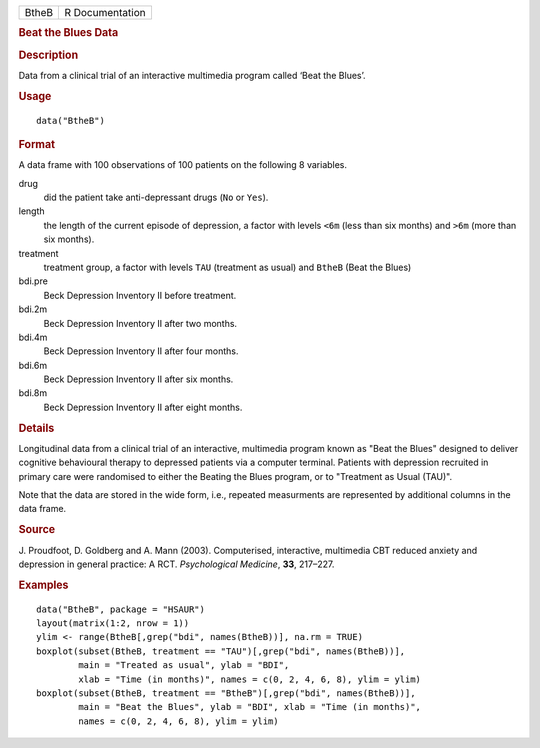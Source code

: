 .. container::

   .. container::

      ===== ===============
      BtheB R Documentation
      ===== ===============

      .. rubric:: Beat the Blues Data
         :name: beat-the-blues-data

      .. rubric:: Description
         :name: description

      Data from a clinical trial of an interactive multimedia program
      called ‘Beat the Blues’.

      .. rubric:: Usage
         :name: usage

      ::

         data("BtheB")

      .. rubric:: Format
         :name: format

      A data frame with 100 observations of 100 patients on the
      following 8 variables.

      drug
         did the patient take anti-depressant drugs (``No`` or ``Yes``).

      length
         the length of the current episode of depression, a factor with
         levels ``<6m`` (less than six months) and ``>6m`` (more than
         six months).

      treatment
         treatment group, a factor with levels ``TAU`` (treatment as
         usual) and ``BtheB`` (Beat the Blues)

      bdi.pre
         Beck Depression Inventory II before treatment.

      bdi.2m
         Beck Depression Inventory II after two months.

      bdi.4m
         Beck Depression Inventory II after four months.

      bdi.6m
         Beck Depression Inventory II after six months.

      bdi.8m
         Beck Depression Inventory II after eight months.

      .. rubric:: Details
         :name: details

      Longitudinal data from a clinical trial of an interactive,
      multimedia program known as "Beat the Blues" designed to deliver
      cognitive behavioural therapy to depressed patients via a computer
      terminal. Patients with depression recruited in primary care were
      randomised to either the Beating the Blues program, or to
      "Treatment as Usual (TAU)".

      Note that the data are stored in the wide form, i.e., repeated
      measurments are represented by additional columns in the data
      frame.

      .. rubric:: Source
         :name: source

      J. Proudfoot, D. Goldberg and A. Mann (2003). Computerised,
      interactive, multimedia CBT reduced anxiety and depression in
      general practice: A RCT. *Psychological Medicine*, **33**,
      217–227.

      .. rubric:: Examples
         :name: examples

      ::

           data("BtheB", package = "HSAUR")
           layout(matrix(1:2, nrow = 1))   
           ylim <- range(BtheB[,grep("bdi", names(BtheB))], na.rm = TRUE)
           boxplot(subset(BtheB, treatment == "TAU")[,grep("bdi", names(BtheB))],
                   main = "Treated as usual", ylab = "BDI", 
                   xlab = "Time (in months)", names = c(0, 2, 4, 6, 8), ylim = ylim)
           boxplot(subset(BtheB, treatment == "BtheB")[,grep("bdi", names(BtheB))], 
                   main = "Beat the Blues", ylab = "BDI", xlab = "Time (in months)",
                   names = c(0, 2, 4, 6, 8), ylim = ylim)
